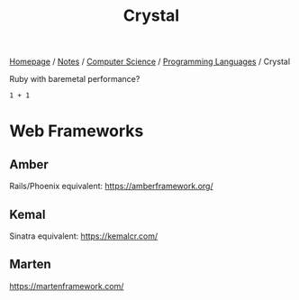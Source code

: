 #+title: Crystal

[[file:../../../homepage.org][Homepage]] / [[file:../../../notes.org][Notes]] / [[file:../../computer-science.org][Computer Science]] / [[file:../languages.org][Programming Languages]] / Crystal

Ruby with baremetal performance?

#+begin_src crystal
1 + 1
#+end_src

#+RESULTS:
: 2

* Web Frameworks
** Amber
Rails/Phoenix equivalent: [[https://amberframework.org/]]
** Kemal
Sinatra equivalent: [[https://kemalcr.com/]]
** Marten
https://martenframework.com/
